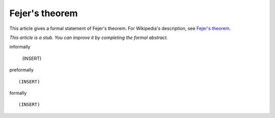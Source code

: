 Fejer's theorem
---------------

This article gives a formal statement of Fejer's theorem.  For Wikipedia's
description, see
`Fejer's theorem <https://en.wikipedia.org/wiki/Fej%C3%A9r%27s_theorem>`_.

*This article is a stub. You can improve it by completing
the formal abstract.*

informally

  (INSERT)

preformally ::

  (INSERT)

formally ::

  (INSERT)
